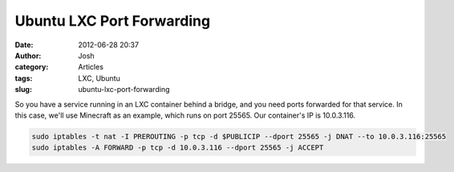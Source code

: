 Ubuntu LXC Port Forwarding
##########################
:date: 2012-06-28 20:37
:author: Josh
:category: Articles
:tags: LXC, Ubuntu
:slug: ubuntu-lxc-port-forwarding

So you have a service running in an LXC container behind a bridge, and
you need ports forwarded for that service. In this case, we'll use
Minecraft as an example, which runs on port 25565. Our container's IP is
10.0.3.116.

.. code-block:: bash

	sudo iptables -t nat -I PREROUTING -p tcp -d $PUBLICIP --dport 25565 -j DNAT --to 10.0.3.116:25565
	sudo iptables -A FORWARD -p tcp -d 10.0.3.116 --dport 25565 -j ACCEPT


